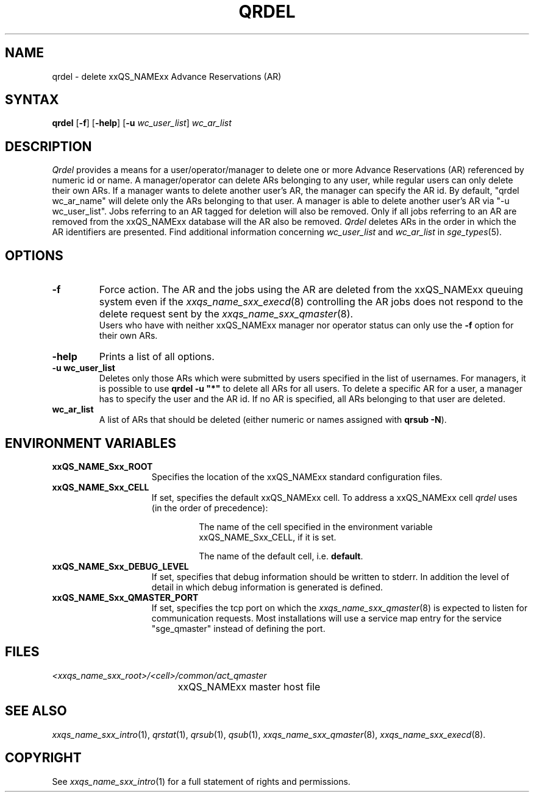 '\" t
.\"___INFO__MARK_BEGIN__
.\"
.\" Copyright: 2004 by Sun Microsystems, Inc.
.\"
.\"___INFO__MARK_END__
.\"
.\"
.\" Some handy macro definitions [from Tom Christensen's man(1) manual page].
.\"
.de SB		\" small and bold
.if !"\\$1"" \\s-2\\fB\&\\$1\\s0\\fR\\$2 \\$3 \\$4 \\$5
..
.\" "
.de T		\" switch to typewriter font
.ft CW		\" probably want CW if you don't have TA font
..
.\"
.de TY		\" put $1 in typewriter font
.if t .T
.if n ``\c
\\$1\c
.if t .ft P
.if n \&''\c
\\$2
..
.\"
.de M		\" man page reference
\\fI\\$1\\fR\\|(\\$2)\\$3
..
.TH QRDEL 1 "2011-05-20" "xxRELxx" "xxQS_NAMExx User Commands"
.SH NAME
qrdel \- delete xxQS_NAMExx Advance Reservations (AR)
.SH SYNTAX
.B qrdel
.RB [ \-f ]
.RB [ \-help ]
.RB [ \-u
.IR wc_user_list ]
.I wc_ar_list
.\"
.\" 
.SH DESCRIPTION
.I Qrdel
provides a means for a user/operator/manager to delete
one or more Advance Reservations (AR) referenced by numeric id or
name. A manager/operator can delete ARs belonging to any
user, while regular users can only delete their own ARs.
If a manager wants to delete another user's AR, the manager can specify
the AR id.  By default, "qrdel wc_ar_name" will delete only the ARs belonging to  
that user. A manager is able to delete another user's AR via "-u wc_user_list". 
Jobs referring to an AR tagged for deletion will also be removed. 
Only if all jobs referring to an AR are removed from the xxQS_NAMExx database 
will the AR also be removed.
.I Qrdel
deletes ARs in the order in which the AR 
identifiers are presented. Find additional information concerning
\fIwc_user_list\fP and \fIwc_ar_list\fP in
.M sge_types 5 .
.\"
.\"
.SH OPTIONS
.\"
.IP "\fB\-f\fP"
Force action. The AR and the jobs using the AR are deleted from the
xxQS_NAMExx queuing system even if the
.M xxqs_name_sxx_execd 8
controlling the AR jobs does not respond to the delete request sent by the
.M xxqs_name_sxx_qmaster 8 .
.br
Users who have with neither xxQS_NAMExx manager nor operator status
can only use the
.B \-f
option for their own ARs.
.\"
.IP "\fB\-help\fP"
Prints a list of all options.
.\"
.IP "\fB\-u wc_user_list\fP"
Deletes only those ARs which were submitted by
users specified in the list of usernames.
For managers, it is possible to use \fB\qrdel -u "*"\fP to delete
all ARs for all users.  To delete a specific
AR for a user, a manager has to specify the user and the AR id. If no
AR is specified, all ARs belonging to that user are deleted.
.\"
.IP "\fBwc_ar_list\fP"
A list of ARs that should be deleted (either numeric or names assigned with
.BR "qrsub \-N" ).
.\"
.\"
.SH "ENVIRONMENT VARIABLES"
.\" 
.IP "\fBxxQS_NAME_Sxx_ROOT\fP" 1.5i
Specifies the location of the xxQS_NAMExx standard configuration
files.
.\"
.IP "\fBxxQS_NAME_Sxx_CELL\fP" 1.5i
If set, specifies the default xxQS_NAMExx cell. To address a xxQS_NAMExx
cell
.I qrdel
uses (in the order of precedence):
.sp 1
.RS
.RS
The name of the cell specified in the environment 
variable xxQS_NAME_Sxx_CELL, if it is set.
.sp 1
The name of the default cell, i.e. \fBdefault\fP.
.sp 1
.RE
.RE
.\"
.IP "\fBxxQS_NAME_Sxx_DEBUG_LEVEL\fP" 1.5i
If set, specifies that debug information
should be written to stderr. In addition the level of
detail in which debug information is generated is defined.
.\"
.IP "\fBxxQS_NAME_Sxx_QMASTER_PORT\fP" 1.5i
If set, specifies the tcp port on which the
.M xxqs_name_sxx_qmaster 8
is expected to listen for communication requests.
Most installations will use a service map entry for the
service "sge_qmaster" instead of defining the port.
.\"
.\"
.SH FILES
.nf
.ta \w'<xxqs_name_sxx_root>/     'u
\fI<xxqs_name_sxx_root>/<cell>/common/act_qmaster\fP
	xxQS_NAMExx master host file
.fi
.\"
.\"
.SH "SEE ALSO"
.M xxqs_name_sxx_intro 1 ,
.M qrstat 1 ,
.M qrsub 1 ,
.M qsub 1 ,
.M xxqs_name_sxx_qmaster 8 ,
.M xxqs_name_sxx_execd 8 .
.\"
.\"
.SH "COPYRIGHT"
See
.M xxqs_name_sxx_intro 1
for a full statement of rights and permissions.
